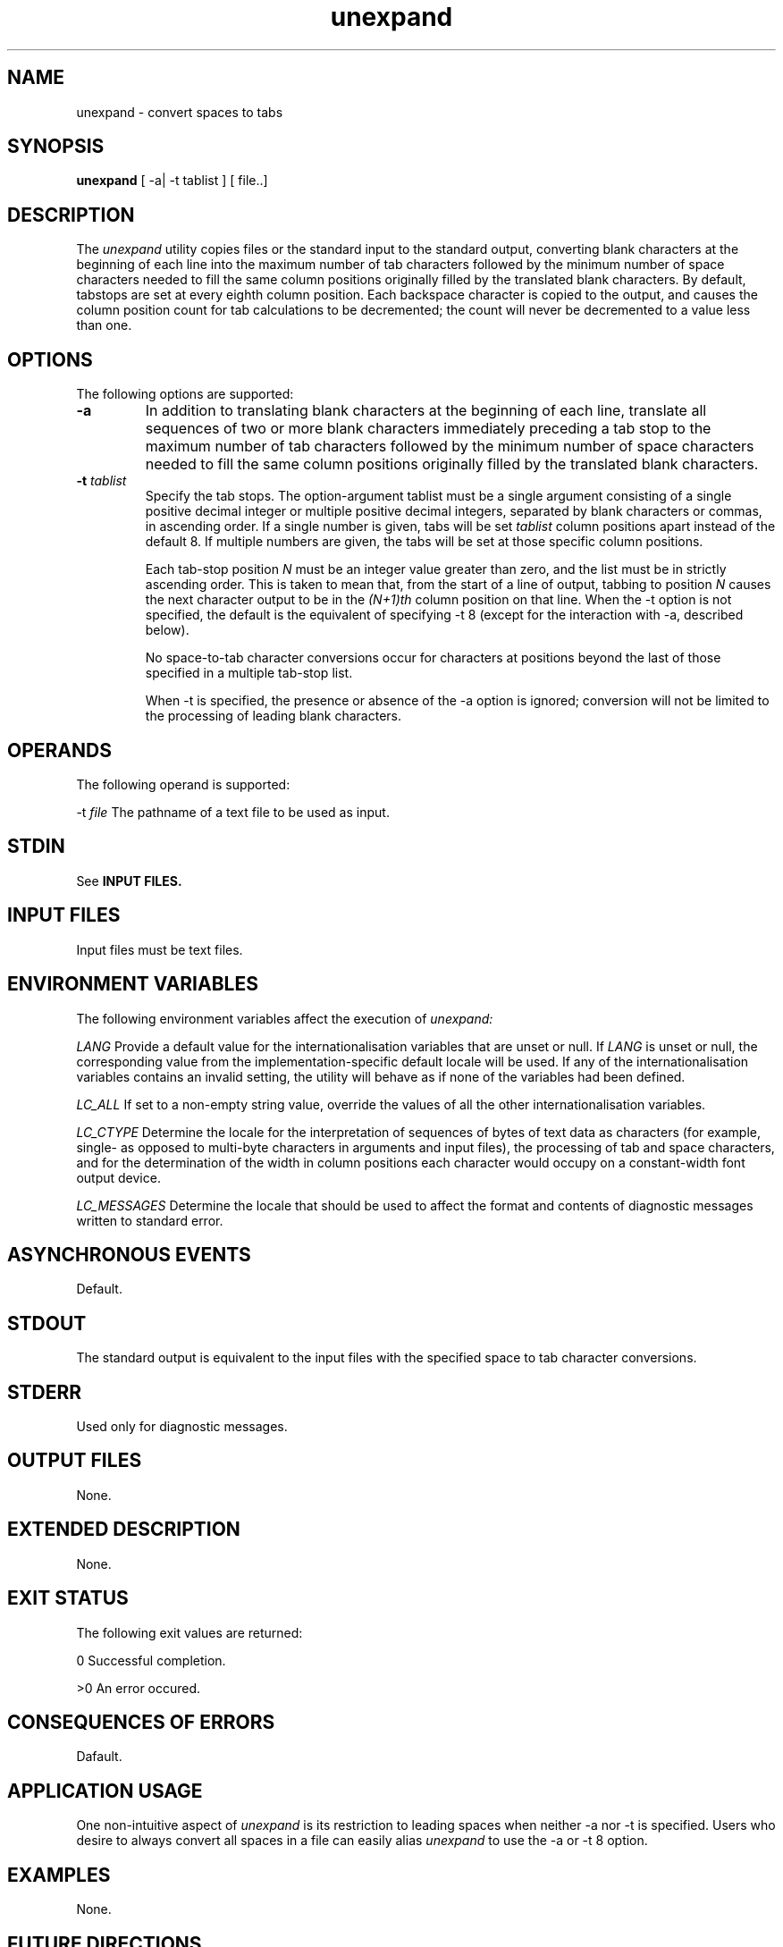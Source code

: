 .nr X
.if \nX=0 .ds x} unexpand 1 "User Environment Utilities" "\&"
.TH \*(x}
.tr ~
.SH NAME
unexpand \- convert spaces to tabs
.SH SYNOPSIS
.nf
\f3unexpand\f1 [ \-a| \-t tablist ] [ file..] 
.fi
.SH DESCRIPTION
The \f2unexpand\fP utility copies files or the standard input to the 
standard output, converting blank characters at the beginning of each line into 
the maximum number of tab characters followed by the minimum number of space 
characters needed to fill the same column positions originally filled by the
translated blank characters. By default, tabstops are set at every eighth
column position. Each backspace character is copied to the output, and causes 
the column position count for tab calculations to be decremented; the count will 
never be decremented to a value less than one.
.SH OPTIONS
The following options are supported:
.TP
.B \-a
In addition to translating blank characters at the beginning of each line, 
translate all sequences of two or more blank characters immediately preceding a 
tab stop to the maximum number of tab characters followed by the minimum number
of space characters needed to fill the same column positions originally filled
by the translated blank characters.
.TP
.B \-t \f2tablist\fP
Specify the tab stops. The option-argument tablist must be a single argument
consisting  of a single
positive decimal integer or multiple positive decimal integers, separated
by blank characters or commas, in ascending order. If a single number is given,
tabs will be set \f2tablist\fP column positions apart instead of the default 8.
If multiple numbers are given, the tabs will be set at those specific column 
positions.

Each tab-stop position \f2N\fP must be an integer value greater than zero, and
the list must be in strictly ascending order. This is taken to mean that, from
the start of a line of output, tabbing to position \f2N\fP causes the next character
output to be in the \f2(N+1)th\fP column position on that line. When the \-t option 
is not specified, the default is the equivalent of specifying \-t 8 (except for the 
interaction with \-a, described below).

No space-to-tab character conversions occur for characters at positions beyond the last
of those specified in a multiple tab-stop list.

When \-t is specified, the presence or absence of the \-a option is ignored;
conversion will not be limited to the processing of leading blank characters.
.SH OPERANDS
The following operand is supported:

\-t \f2file\fP	The pathname of a text file to be used as input.
.SH STDIN
See 
.B INPUT FILES.
.SH INPUT FILES
Input files must be text files.
.SH ENVIRONMENT VARIABLES
The following environment variables affect the execution of 
.I unexpand:

.I LANG
	Provide a default value for the internationalisation variables
that are unset or null. If 
.I LANG
is unset or null, the corresponding value from the implementation-specific
default locale will be used. If any of the internationalisation variables 
contains an invalid setting, the utility will behave as if none of the variables
had been defined.

.I LC_ALL
	If set to a non-empty string value, override the values of all
the other internationalisation variables.

.I LC_CTYPE
	Determine the locale for the interpretation of sequences of bytes of text 
data as characters (for example, single- as opposed to multi-byte characters in 
arguments and input files), the processing of tab and space characters, and for 
the determination of the width in column positions each character would occupy
on a constant-width font output device.

.I LC_MESSAGES
	Determine the locale that should be used to affect the format and contents
of diagnostic messages written to standard error.

.SH ASYNCHRONOUS EVENTS
Default.

.SH STDOUT
The standard output is equivalent to the input files with the specified space to
tab character conversions.

.SH STDERR
Used only for diagnostic messages.

.SH OUTPUT FILES
None.

.SH EXTENDED DESCRIPTION
None.

.SH EXIT STATUS
The following exit values are returned:

0 Successful completion.

>0 An error occured.

.SH CONSEQUENCES OF ERRORS
Dafault.

.SH APPLICATION USAGE
One non-intuitive aspect of \f2unexpand\fP is its restriction to leading spaces when
neither \-a nor \-t is specified. Users who desire to always convert all spaces in a
file can easily alias \f2unexpand\fP to use the \-a or \-t 8 option.

.SH EXAMPLES
None.

.SH FUTURE DIRECTIONS
None.

.SH SEE ALSO
\f2tabs\fP, \f2expand\fP

.SH CHANGE HISTORY
First released in Issue 4.
